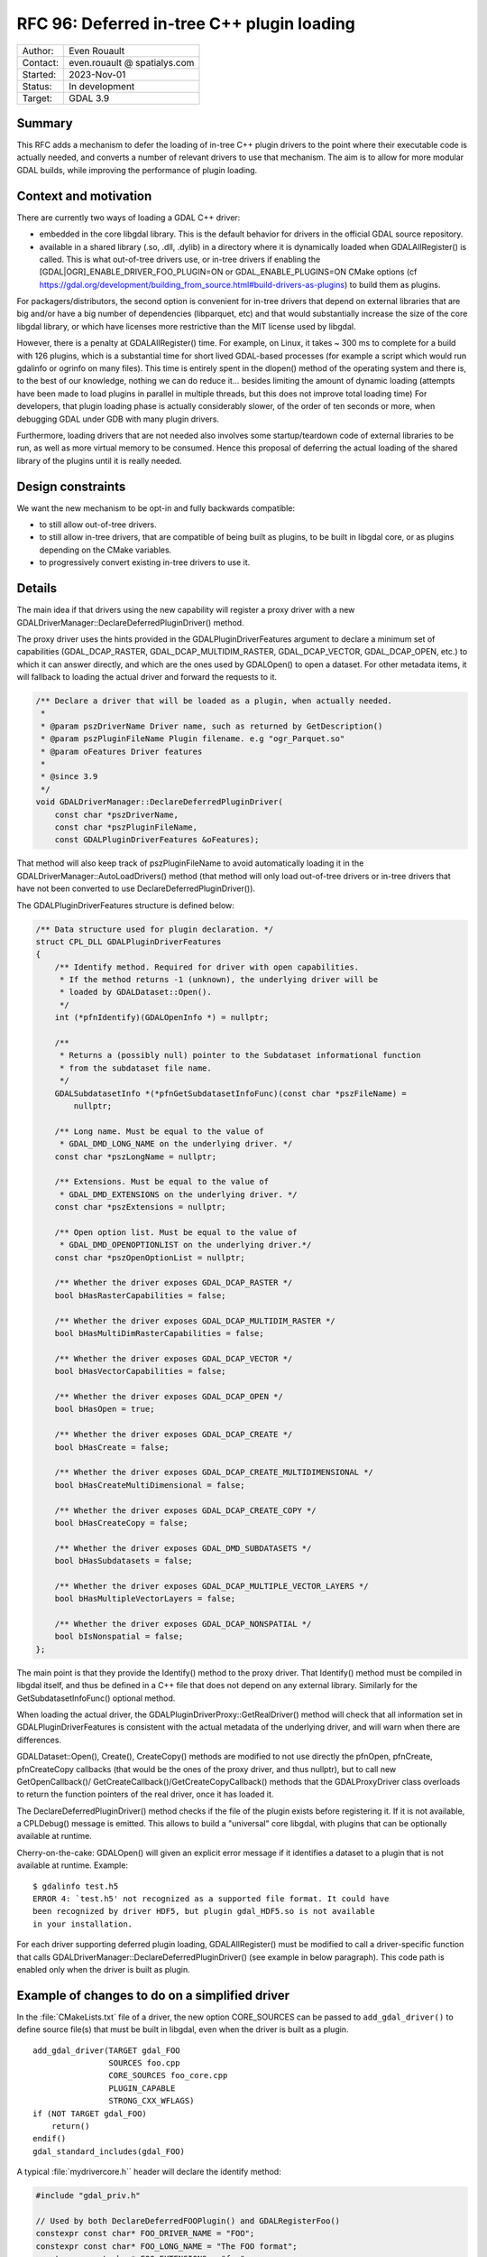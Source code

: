 .. _rfc-96:

==================================================================
RFC 96: Deferred in-tree C++ plugin loading
==================================================================

============== =============================================
Author:        Even Rouault
Contact:       even.rouault @ spatialys.com
Started:       2023-Nov-01
Status:        In development
Target:        GDAL 3.9
============== =============================================

Summary
-------

This RFC adds a mechanism to defer the loading of in-tree C++ plugin drivers to
the point where their executable code is actually needed, and converts a number
of relevant drivers to use that mechanism. The aim is to allow for more modular
GDAL builds, while improving the performance of plugin loading.

Context and motivation
----------------------

There are currently two ways of loading a GDAL C++ driver:

- embedded in the core libgdal library. This is the default behavior
  for drivers in the official GDAL source repository.

- available in a shared library (.so, .dll, .dylib) in a directory where it
  is dynamically loaded when GDALAllRegister() is called. This is what
  out-of-tree drivers use, or in-tree drivers if enabling the
  [GDAL|OGR]_ENABLE_DRIVER_FOO_PLUGIN=ON or GDAL_ENABLE_PLUGINS=ON
  CMake options (cf https://gdal.org/development/building_from_source.html#build-drivers-as-plugins)
  to build them as plugins.

For packagers/distributors, the second option is convenient for in-tree drivers
that depend on external libraries that are big and/or have a big number of
dependencies (libparquet, etc) and that would substantially increase the size of
the core libgdal library, or which have licenses more restrictive than the MIT
license used by libgdal.

However, there is a penalty at GDALAllRegister() time. For example, on Linux,
it takes ~ 300 ms to complete for a build with 126 plugins, which is a substantial
time for short lived GDAL-based processes (for example a script which would run
gdalinfo or ogrinfo on many files). This time is entirely spent in the dlopen()
method of the operating system and there is, to the best of our knowledge,
nothing we can do reduce it... besides limiting the amount of dynamic loading
(attempts have been made to load plugins in parallel in multiple threads, but
this does not improve total loading time)
For developers, that plugin loading phase is actually considerably slower, of
the order of ten seconds or more, when debugging GDAL under GDB with many plugin
drivers.

Furthermore, loading drivers that are not needed also involves some
startup/teardown code of external libraries to be run, as well as more virtual
memory to be consumed. Hence this proposal of deferring the actual loading of
the shared library of the plugins until it is really needed.

Design constraints
------------------

We want the new mechanism to be opt-in and fully backwards compatible:

- to still allow out-of-tree drivers.

- to still allow in-tree drivers, that are compatible of being built as plugins,
  to be built in libgdal core, or as plugins depending on the CMake variables.

- to progressively convert existing in-tree drivers to use it.

Details
-------

The main idea if that drivers using the new capability will register a proxy
driver with a new GDALDriverManager::DeclareDeferredPluginDriver() method.

The proxy driver uses the hints provided in the GDALPluginDriverFeatures argument
to declare a minimum set of capabilities (GDAL_DCAP_RASTER, GDAL_DCAP_MULTIDIM_RASTER,
GDAL_DCAP_VECTOR, GDAL_DCAP_OPEN, etc.) to which it can answer directly, and
which are the ones used by GDALOpen() to open a dataset. For other metadata items,
it will fallback to loading the actual driver and forward the requests to it.


.. code-block:: cpp

    /** Declare a driver that will be loaded as a plugin, when actually needed.
     *
     * @param pszDriverName Driver name, such as returned by GetDescription()
     * @param pszPluginFileName Plugin filename. e.g "ogr_Parquet.so"
     * @param oFeatures Driver features
     *
     * @since 3.9
     */
    void GDALDriverManager::DeclareDeferredPluginDriver(
        const char *pszDriverName,
        const char *pszPluginFileName,
        const GDALPluginDriverFeatures &oFeatures);


That method will also keep track of pszPluginFileName to avoid automatically
loading it in the GDALDriverManager::AutoLoadDrivers() method (that method
will only load out-of-tree drivers or in-tree drivers that have not been
converted to use DeclareDeferredPluginDriver()).


The GDALPluginDriverFeatures structure is defined below:

.. code-block:: cpp

    /** Data structure used for plugin declaration. */
    struct CPL_DLL GDALPluginDriverFeatures
    {
        /** Identify method. Required for driver with open capabilities.
         * If the method returns -1 (unknown), the underlying driver will be
         * loaded by GDALDataset::Open().
         */
        int (*pfnIdentify)(GDALOpenInfo *) = nullptr;

        /**
         * Returns a (possibly null) pointer to the Subdataset informational function
         * from the subdataset file name.
         */
        GDALSubdatasetInfo *(*pfnGetSubdatasetInfoFunc)(const char *pszFileName) =
            nullptr;

        /** Long name. Must be equal to the value of
         * GDAL_DMD_LONG_NAME on the underlying driver. */
        const char *pszLongName = nullptr;

        /** Extensions. Must be equal to the value of
         * GDAL_DMD_EXTENSIONS on the underlying driver. */
        const char *pszExtensions = nullptr;

        /** Open option list. Must be equal to the value of
         * GDAL_DMD_OPENOPTIONLIST on the underlying driver.*/
        const char *pszOpenOptionList = nullptr;

        /** Whether the driver exposes GDAL_DCAP_RASTER */
        bool bHasRasterCapabilities = false;

        /** Whether the driver exposes GDAL_DCAP_MULTIDIM_RASTER */
        bool bHasMultiDimRasterCapabilities = false;

        /** Whether the driver exposes GDAL_DCAP_VECTOR */
        bool bHasVectorCapabilities = false;

        /** Whether the driver exposes GDAL_DCAP_OPEN */
        bool bHasOpen = true;

        /** Whether the driver exposes GDAL_DCAP_CREATE */
        bool bHasCreate = false;

        /** Whether the driver exposes GDAL_DCAP_CREATE_MULTIDIMENSIONAL */
        bool bHasCreateMultiDimensional = false;

        /** Whether the driver exposes GDAL_DCAP_CREATE_COPY */
        bool bHasCreateCopy = false;

        /** Whether the driver exposes GDAL_DMD_SUBDATASETS */
        bool bHasSubdatasets = false;

        /** Whether the driver exposes GDAL_DCAP_MULTIPLE_VECTOR_LAYERS */
        bool bHasMultipleVectorLayers = false;

        /** Whether the driver exposes GDAL_DCAP_NONSPATIAL */
        bool bIsNonspatial = false;
    };


The main point is that they provide the Identify() method to the proxy driver.
That Identify() method must be compiled in libgdal itself, and thus be
defined in a C++ file that does not depend on any external library.
Similarly for the GetSubdatasetInfoFunc() optional method.

When loading the actual driver, the GDALPluginDriverProxy::GetRealDriver()
method will check that all information set in GDALPluginDriverFeatures is
consistent with the actual metadata of the underlying driver, and will warn
when there are differences.

GDALDataset::Open(), Create(), CreateCopy() methods are modified to not use
directly the pfnOpen, pfnCreate, pfnCreateCopy callbacks (that would be the ones
of the proxy driver, and thus nullptr), but to call new GetOpenCallback()/
GetCreateCallback()/GetCreateCopyCallback() methods that the GDALProxyDriver
class overloads to return the function pointers of the real driver, once it
has loaded it.

The DeclareDeferredPluginDriver() method checks if the file of the plugin
exists before registering it. If it is not available, a CPLDebug() message is
emitted. This allows to build a "universal" core libgdal, with plugins that can
be optionally available at runtime.

Cherry-on-the-cake: GDALOpen() will given an explicit error message if it
identifies a dataset to a plugin that is not available at runtime. Example::

    $ gdalinfo test.h5
    ERROR 4: `test.h5' not recognized as a supported file format. It could have
    been recognized by driver HDF5, but plugin gdal_HDF5.so is not available
    in your installation.


For each driver supporting deferred plugin loading, GDALAllRegister() must be
modified to call a driver-specific function that calls
GDALDriverManager::DeclareDeferredPluginDriver() (see example in below
paragraph). This code path is enabled only when the driver is built as plugin.


Example of changes to do on a simplified driver
-----------------------------------------------

In the :file:`CMakeLists.txt` file of a driver, the new option CORE_SOURCES can be
passed to ``add_gdal_driver()`` to define source file(s) that must be built in
libgdal, even when the driver is built as a plugin.

::

    add_gdal_driver(TARGET gdal_FOO
                    SOURCES foo.cpp
                    CORE_SOURCES foo_core.cpp
                    PLUGIN_CAPABLE
                    STRONG_CXX_WFLAGS)
    if (NOT TARGET gdal_FOO)
        return()
    endif()
    gdal_standard_includes(gdal_FOO)

A typical :file:`mydrivercore.h`` header will declare the identify method:

.. code-block:: cpp

    #include "gdal_priv.h"

    // Used by both DeclareDeferredFOOPlugin() and GDALRegisterFoo()
    constexpr const char* FOO_DRIVER_NAME = "FOO";
    constexpr const char* FOO_LONG_NAME = "The FOO format";
    constexpr const char* FOO_EXTENSIONS = "foo";

    int CPL_DLL FOODatasetIdentify(GDALOpenInfo* poOpenInfo);


And :file:`mydrivercore.cpp` will contain the implementation of the identify method,
as well as a DeclareDeferredXXXPlugin() method that will be called by
GDALAllRegister() when the driver is built as a plugin (the PLUGIN_FILENAME
macro is automatically set by the CMake scripts with the filename of the
plugin, e.g. "gdal_FOO.so"):

.. code-block:: cpp

    int FOODatasetIdentify(GDALOpenInfo* poOpenInfo)
    {
        return poOpenInfo->nHeaderBytes >= 3 &&
               memcmp(poOpenInfo->pabyHeader, "FOO", 3) == 0;
    }

    #ifdef PLUGIN_FILENAME
    void DeclareDeferredFOOPlugin()
    {
        if (GDALGetDriverByName(FOO_DRIVER_NAME) != nullptr)
        {
            return;
        }
        GDALPluginDriverFeatures oFeatures;
        oFeatures.pfnIdentify = FOODatasetIdentify;
        oFeatures.pszLongName = FOO_LONG_NAME;
        oFeatures.pszExtensions = FOO_EXTENSIONS;
        oFeatures.bHasRasterCapabilities = true;
        GetGDALDriverManager()->DeclareDeferredPluginDriver(
            FOO_DRIVER_NAME, PLUGIN_FILENAME, oFeatures);
    }
    #endif


The GDALRegisterFoo() method itself is just slightly modified to change
its pfnIdentify (and pfnGetSubdatasetInfoFunc) function pointers to the
function that has been moved to :file:`mydrivercore.cpp`.

The modified :file:`gdalallregister.cpp` file will look like:

.. code-block:: cpp

    void GDALAllRegister()
    {
        auto poDriverManager = GetGDALDriverManager();

        // Deferred driver declarations must be done *BEFORE* AutoLoadDrivers()
        #if defined(DEFERRED_FOO_DRIVER)
        DeclareDeferredFOOPlugin();
        #endif

        // This will not load gdal_FOO if above DeclareDeferredFOOPlugin()
        // has been called
        poDriverManager->AutoLoadDrivers();

        // Standard driver declarations below for drivers built inside libgdal
        // ...
        #if FRMT_foo
        GDALRegisterFoo();
        #endif
    }


Limitations
-----------

That mechanism only applies to in-tree plugins, since it requires a fraction
of the driver code to be embedded in libgdal. Out-of-tree plugins will
still be fully loaded at :cpp:func:`GDALAllRegister` time (or at
:cpp:func:`GDALDriverManager::LoadPlugin` time)

One could imagine a further enhancement for out-of-tree plugins where they
would be accompanied by a sidecar text file that would for example declare the
information of GDALPluginDriverFeatures, as well as a limited implementation
of the identify method as a regular expression. But that is out-of-scope of
this RFC.

Changes in the loading of OGR Python drivers (see :ref:`rfc-76`) are also
out-of-scope of this RFC (they will continue to be loaded at
:cpp:func:`GDALAllRegister` time).

Candidate implementation
------------------------

A candidate implementation has been started to implement all the core mechanism,
and convert the Parquet, netCDF and HDF5 drivers. The HDF5 plugin is actually
a good stress test for the deferred loading mechanism, since it incorporates 4
drivers (HDF5, HDF5Image, BAG and S102) in the same shared object. The plan
is to update progressively all in-tree drivers that depend on third-party
libraries (that is the one that are built as plugins when setting the
GDAL_ENABLE_PLUGINS=YES CMake options).

Tests have also been done with QGIS (with the changes at
https://github.com/qgis/QGIS/pull/55115) to check that the declared set of
metadata items in GDALPluginDriverFeatures is sufficient to avoid loading of the
actual drivers at QGIS startup (they are only loaded when a dataset of the format
handled by the driver is identified)

Backward compatibility
----------------------

Expected to be backward compatible for most practical purposes.

Pedantically, if external code would directly use the pfnOpen, pfnCreate,
pfnCreateCopy function pointers of a GDALDriver instance, it would see them
null before the actual driver is loading, but direct access to
those function pointers has never been documented (instead users should use
GDALOpen(), GDALCreate(), GDALCreateCopy() etc), and is not expected to be
done by code external to libgdal core.

However, the candidate implementation hits an issue with the way the GDAL
CondaForge builds work currently. At time of writing, the GDAL CondaForge
build recipee does:

- a regular GDAL build without Arrow/Parquet dependency (and thus without the
  driver), whose libgdal.so goes in to the libgdal package.
- installs libarrow and libparquet
- does an incremental GDAL build with -DOGR_ENABLE_DRIVER_FOO_PLUGIN=ON to
  generate ogr_Arrow.so and ogr_Parquet.so. However with the above new mechanism,
  this will result in libgdal to be modified to have a DeclareDeferredOGRParquetPlugin
  function, as well as including the identification method of the Parquet plugin.
  But that modified libgdal.so is discarded currently, and the ogr_Parquet.so
  plugin then depends on a identify method that is not implemented.

The initial idea was that the build recipee would have to be modified to produce
all artifacts (libgdal.so and libparquet.so) at a single time, and dispatch
them appropriately in libgdal and libgdal-arrow-parquet packages, rather than
doing two builds. However, CondaForge builds support several libarrow versions,
and produce thus different Arrow/Parquet plugins, so this approach would not be
practial.

To solve this, the following idea was implemented. Extract from the updated
:ref:`building_from_source` document::

    Starting with GDAL 3.9, a number of in-tree drivers, that can be built as
    plugins, are loaded in a deferred way. This involves that some part of their
    code, which does not depend on external libraries, is included in core libgdal,
    whereas most of the driver code is in a separated dynamically loaded library.
    For builds where libgdal and its plugins are built in a single operation, this
    is fully transparent to the user.

    For more specific builds where libgdal would be first built, and then plugin
    drivers built in later incremental builds, this approach would not work, given
    that the core libgdal built initially would lack code needed to declare the
    plugin(s).

    In that situation, the user building GDAL will need to explicitly declare at
    initial libgdal build time that one or several plugin(s) will be later built.
    Note that it is safe to distribute such a libgdal library, even if the plugins
    are not always available at runtime.

    This can be done with the following option:

    .. option:: GDAL_REGISTER_DRIVER_<driver_name>_FOR_LATER_PLUGIN:BOOL=ON

    .. option:: OGR_REGISTER_DRIVER_<driver_name>_FOR_LATER_PLUGIN:BOOL=ON

        Declares that a driver will be later built as a plugin.

    Setting this option to drivers not ready for it will lead to an explicit
    CMake error.


    For some drivers, like netCDF (only case at time of writing), the dataset
    identification code embedded in libgdal, will depend on optional capabilities
    of the dependent library (libnetcdf)
    In that situation, it is desirable that the dependent library is available at
    CMake configuration time for the core libgdal built, but disabled with
    GDAL_USE_NETCDF=OFF. It must of course be re-enabled later when the plugin is
    built.

    For example::

        cmake .. -DGDAL_REGISTER_DRIVER_NETCDF_FOR_LATER_PLUGIN=ON -DGDAL_USE_NETCDF=OFF
        cmake --build .

        cmake .. -DGDAL_USE_NETCDF=ON -DGDAL_ENABLE_DRIVER_NETCDF=ON -DGDAL_ENABLE_DRIVER_NETCDF_PLUGIN=ON
        cmake --build . --target gdal_netCDF


    For other drivers, GDAL_REGISTER_DRIVER_<driver_name>_FOR_LATER_PLUGIN /
    OGR_REGISTER_DRIVER_<driver_name>_FOR_LATER_PLUGIN can be declared at
    libgdal build time without requiring the dependent libraries needed to build
    the pluging later to be available.


Documentation
-------------

:ref:`raster_driver_tut` and :ref:`vector_driver_tut` will be updated to point
to this RFC.
:ref:`building_from_source` will receive the new paragraph mentionned above.

Testing
-------

A C++ test will be added testing that for one of the updated drivers, the
plugin is loaded in a deferred way in situations where this is expected, and
is not loaded in other situations.

Related issues and PRs
----------------------

- https://github.com/OSGeo/gdal/compare/master...rouault:gdal:deferred_plugin?expand=1: candidate implementation

Voting history
--------------

TBD
